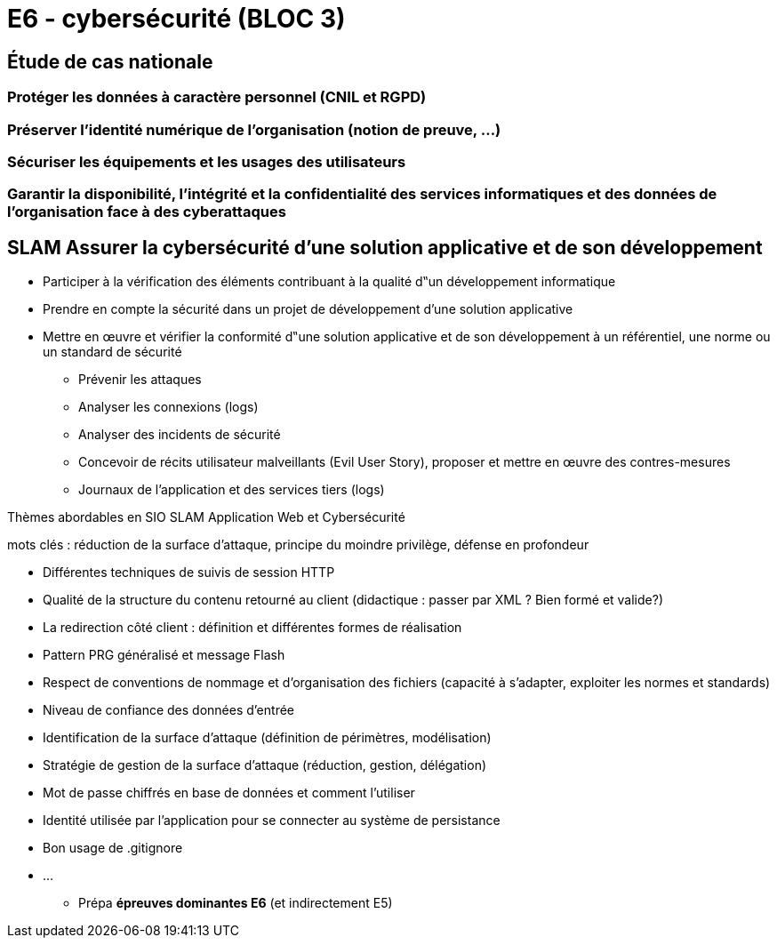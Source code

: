 = E6 - cybersécurité (BLOC 3)

== Étude de cas nationale

=== Protéger les données à caractère personnel (CNIL et RGPD)

=== Préserver l'identité numérique de l’organisation (notion de preuve, …)

=== Sécuriser les équipements et les usages des utilisateurs

=== Garantir la disponibilité, l’intégrité et la confidentialité des services informatiques et des données de l’organisation face à des cyberattaques

== SLAM Assurer la cybersécurité d’une solution applicative et de son développement

* Participer à la vérification des éléments contribuant à la qualité d‟un développement informatique
* Prendre en compte la sécurité dans un projet de développement d’une solution applicative
* Mettre en œuvre et vérifier la conformité d‟une solution applicative et de son développement à un référentiel, une norme ou un standard de sécurité
    • Prévenir les attaques
    • Analyser les connexions (logs)
    • Analyser des incidents de sécurité
    • Concevoir de récits utilisateur malveillants (Evil User Story), proposer et mettre en œuvre des contres-mesures
    • Journaux de l’application et des services tiers (logs)

Thèmes abordables en SIO SLAM Application Web et Cybersécurité

mots clés : réduction de la surface d’attaque, principe du moindre privilège, défense en profondeur

    • Différentes techniques de suivis de session HTTP
    • Qualité de la structure du contenu retourné au client (didactique : passer par XML ? Bien formé et valide?)
    • La redirection côté client : définition et différentes formes de réalisation
    • Pattern PRG généralisé et message Flash
    • Respect de conventions de nommage et d’organisation des fichiers (capacité à s’adapter, exploiter les normes et standards)
    • Niveau de confiance des données d’entrée
    • Identification de la surface d’attaque (définition de périmètres, modélisation)
    • Stratégie de gestion de la surface d’attaque (réduction, gestion, délégation)
    • Mot de passe chiffrés en base de données et comment l’utiliser
    • Identité utilisée par l’application pour se connecter au système de persistance
    • Bon usage de .gitignore
    • ...

* Prépa **épreuves dominantes E6** (et indirectement E5)

